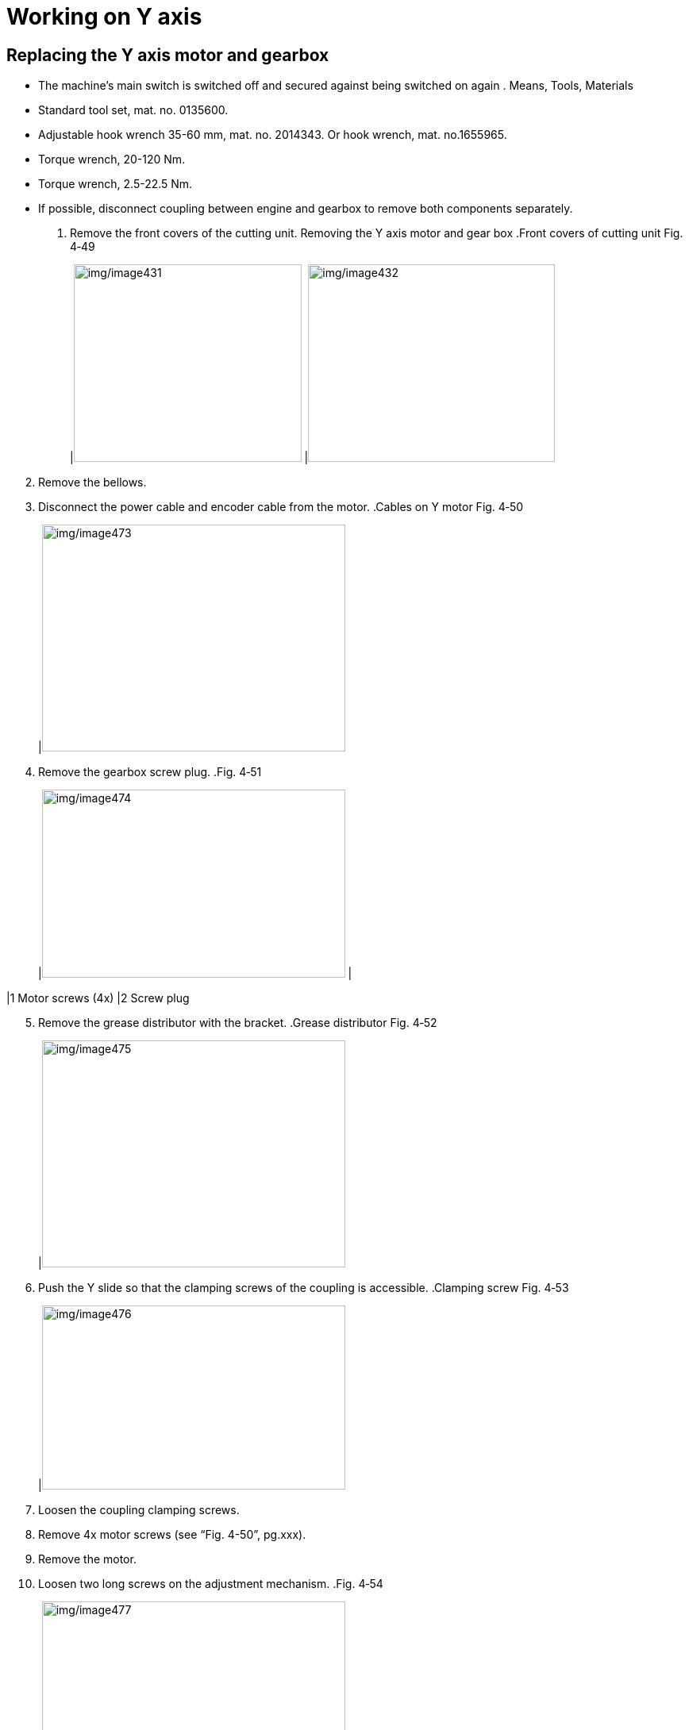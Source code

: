 
= Working on Y axis


== Replacing the Y axis motor and gearbox

* The machine’s main switch is switched off and secured against being switched on again .
Means, Tools, Materials
* Standard tool set, mat. no. 0135600.
* Adjustable hook wrench 35-60 mm, mat. no. 2014343.
Or hook wrench, mat. no.1655965.
* Torque wrench, 20-120 Nm.
* Torque wrench, 2.5-22.5 Nm.
* If possible, disconnect coupling between engine and gearbox to remove both components separately.
[arabic]
. Remove the front covers of the cutting unit.
Removing the Y axis motor
and gear box
.Front covers of cutting unit Fig. 4‑49
[width="100%",cols="50%,50%",options="header",]
|image:img/image431.png[img/image431,width=287,height=249] |image:img/image432.png[img/image432,width=311,height=249]

[arabic, start=2]
. Remove the bellows.
. Disconnect the power cable and encoder cable from the motor.
.Cables on Y motor Fig. 4‑50
[width="100%",cols="100%",options="header",]
|image:img/image473.png[img/image473,width=382,height=286]

[arabic, start=4]
. Remove the gearbox screw plug.
.Fig. 4‑51
[width="100%",cols="50%,50%",options="header",]
|image:img/image474.png[img/image474,width=382,height=237] |

|1 Motor screws (4x) |2 Screw plug
[arabic, start=5]
. Remove the grease distributor with the bracket.
.Grease distributor Fig. 4‑52
[width="100%",cols="100%",options="header",]
|image:img/image475.png[img/image475,width=382,height=286]

[arabic, start=6]
. Push the Y slide so that the clamping screws of the coupling is accessible.
.Clamping screw Fig. 4‑53
[width="100%",cols="100%",options="header",]
|image:img/image476.png[img/image476,width=382,height=232]

[arabic, start=7]
. Loosen the coupling clamping screws.
. Remove 4x motor screws (see “Fig. 4-50”, pg.xxx).
. Remove the motor.
. Loosen two long screws on the adjustment mechanism.
.Fig. 4‑54
[width="100%",cols="100%",options="header",]
|image:img/image477.png[img/image477,width=382,height=242]

|1 Long screws (2x), adjustment mechanism
|2 Gearbox screws (4x)
|3 Flange mount screws (4x), already removed
[arabic, start=11]
. Remove 4x flange mount screws with washers.
. Remove the gearbox with the flange mount.
. Remove the gearbox from the flange mount.
. Clean the support areas on the Y slide, gearbox and motor.
Installing Y axis gearbox
and motor
[arabic, start=15]
. Find the marking for the highest point on Y rack.
.Fig. 4‑55
[width="100%",cols="100%",options="header",]
|image:img/image478.png[img/image478,width=382,height=248]

[arabic, start=16]
. Starting from this marking, measure 110 mm in the direction of Y- and make another marking there on the Y rack using a permanent marker.
. Push the Y slide until its right edge is flush with the new marking.
.Fig. 4‑56
[width="100%",cols="100%",options="header",]
|image:img/image479.png[img/image479,width=382,height=258]

[arabic, start=18]
. Install the new gearbox to the flange mount with Loctite 243.
* Torque requirement: 17 Nm.
.Fig. 4‑57
[width="100%",cols="100%",options="header",]
|image:img/image480.png[img/image480,width=382,height=282]

[arabic, start=19]
. Turn the pinion so that the marking faces upward and the hole for clamping screw on the right.
.Fig. 4‑58
[width="100%",cols="100%",options="header",]
|image:img/image481.png[img/image481,width=382,height=257]

[arabic, start=20]
. Insert the gearbox into the Y slide without turning the pinion.
* The housing opening must point to the right (Y=0).
.Fig. 4‑59
[width="100%",cols="100%",options="header",]
|image:img/image482.png[img/image482,width=382,height=277]

[arabic, start=21]
. Insert 4x flange mount screws using Loctite 243, but do not yet tighten.
. Press the gearbox against the rack and tighten the screws to30 Nm.
.Fig. 4‑60
[width="100%",cols="100%",options="header",]
|image:img/image483.jpg[img/image483,width=382,height=286]

[arabic, start=23]
. Push the Y slide so that the clamping screw of the coupling is accessible.
. Remove the flat key on the shaft of new motor with the help of M3 screw.
. Insert motor:
* Align the keyway to the groove of coupling.
* Motor cable interface must point to left (Y+).
.Fig. 4‑61
[width="100%",cols="100%",options="header",]
|image:img/image484.png[img/image484,width=382,height=263]

[arabic, start=26]
. Insert 4x motor screws with Loctite 243 and tighten to 36 Nm.
. Tighten the coupling clamping screw to 35 Nm.
. Screw in and tighten the screw plug.
. Place the two wedge block.
.Fig. 4‑62
[width="100%",cols="100%",options="header",]
|image:img/image485.png[img/image485,width=382,height=284]

[arabic, start=30]
. Tighten the two long screws above the wedge block without two much force.
. Fit the grease distributor with bracket.
. Plug the power cable and encoder cable into the motor and tighten with the hook wrench.
.Fig. 4‑63
[width="100%",cols="100%",options="header",]
|image:img/image486.png[img/image486,width=382,height=250]

[arabic, start=33]
. Further work:
* Reset error message E731.0 of the Inovance drive. (see “link:#reset-error-message-e731.0-of-inovance-drive[Reset error message E731.0 of Inovance drive]”, pg. xxx)
* Check and set the Y axis backlash. (see “link:#checking-and-setting-the-y-axis-backlash[Checking and setting the Y axis backlash]”, pg. xxx)
* Check and set the Y axis reference point offset value andfixed stops of the Y axis. (see “link:#checking-and-setting-the-y-axis-reference-point-offset-value[Checking and setting the Y axis reference point off-set value]”, pg. xxx)
* Set the Y axis limit switch. (see “link:#checking-and-setting-the-y-axis-limit-switch[Checking and setting the Y axis limit switch]”, pg. xxx)

== Checking and setting the Y axis backlash

Condition
* Machine is switched on and ready for operation.
Means, Tools, Material
* Standard tool set, mat. no. 0135600.
* Dial gauge 1/1000 with magnetic support, mat. no. 0002419.
* Bluetooth dial gauge, mat. no. 2369502.
* Permanent marker.
* Ruler or measuring tape.
[arabic]
. Release the bellows on the left and right of the Y slide and push them to the side.
. Find the marking for the highest point on Y rack.
.Fig. 4‑64
[width="100%",cols="100%",options="header",]
|image:img/image478.png[img/image478,width=382,height=248]

[arabic, start=3]
. Starting from this marking, measure 110 mm in the direction of Y- and make another marking there on the Y rack using a permanent marker.
. Push the Y slide until its right edge is flush with the new marking.
.Fig. 4‑65
[width="100%",cols="100%",options="header",]
|image:img/image479.png[img/image479,width=382,height=258]

* Check the backlash either with the help of current limit key switch or using the Bluetooth dial gauge.
[arabic, start=5]
. Remove the side enclosure.
Check the backlash
[arabic, start=6]
. Remove the Y axis bellow mounting bracket.
.Fig. 4‑66
[width="100%",cols="100%",options="header",]
|image:img/image487.png[img/image487,width=382,height=284]

[arabic, start=7]
. Remove the Y axis bellow supporting bar.
.Fig. 4‑67
[width="100%",cols="100%",options="header",]
|image:img/image488.png[img/image488,width=382,height=265]

[width="100%",cols="35%,65%",options="header",]
|image:img/image2.png[img/image2,width=192,height=33] a|

*Risk of injury due to active drive when door is open.*
* Position the two mobile fixed stops before and after the X slide.
* Position the two mobile fixed stops to the left and right of the Y slide.
* Set the MOTOR CURRENT LIMIT key switch to right (ON).
[arabic, start=8]
. Position 2 mobile fixed stops before and behind the X slide.
* L99’s X/Y mobile fixed stop is different from PLL’s.
.Fig. 4‑68
[width="100%",cols="^50%,^50%",options="header",]
|image:img/image489.png[img/image489,width=301,height=228] |image:img/image490.png[img/image490,width=311,height=228]

|Front |Rear
[arabic, start=9]
. Position 2 mobile fixed stops to the left and right of Y slide.
.Fig. 4‑69
[width="100%",cols="100%",options="header",]
|image:img/image491.png[img/image491,width=382,height=245]

[arabic, start=10]
. Set the key switch for the motor current limit to right (ON).
.Fig. 4‑70
[width="100%",cols="100%",options="header",]
|image:img/image492.png[img/image492,width=382,height=268]

[arabic, start=11]
. Switch on drives and open the safety door.
. Acknowledge the service mode is active at the bottom-left of HMI.
.Fig. 4‑71
[width="100%",cols="100%",options="header",]
|image:img/image493.png[img/image493,width=382,height=112]

[arabic, start=13]
. Acknowledge the feedrate changed to 0 by PLC controller.
. Position the dial gauge against Y slide and zero.
.Fig. 4‑72
[width="100%",cols="100%",options="header",]
|image:img/image494.jpg[img/image494,width=382,height=286]

[arabic, start=15]
. Push the Y slide in the + and – directions with a force of about 3 kg and read off the backlash from the dial gauge.
Set value: 0.01±0.005 mm.
[arabic, start=16]
. Position the Bluetooth dial gauge to the right of the Y slide and zero.
Check the backlash with
the Bluetooth dial gauge
.Fig. 4‑73
[width="100%",cols="100%",options="header",]
|image:img/image495.jpg[img/image495,width=382,height=286]

[arabic, start=17]
. Close the safety door and drive on.
. In HMI, select “Setup” > “settings”.
. Enter 0.001 under all the “Step” column.
.Fig. 4‑74
[width="100%",cols="100%",options="header",]
|image:img/image496.png[img/image496,width=382,height=305]

* The “Step” value must be reset at the end.
[arabic, start=20]
. In jog mode, press “-Y” arrow button to move in the minus direction until the dial gauge deflects.
. In jog mode, press “+Y” arrow button to move in the plus direction and count the number of steps until the dial gauge display changes continuously.
* The number of steps x 0.001mm equals the backlash.
* Set value: 0.01±0.005 mm.
[arabic, start=22]
. Reset the step increment back to original value.
. Loosen 4x screws on the gearbox flange mount.
Set the Y axis backlash
.Fig. 4‑75
[width="100%",cols="100%",options="header",]
|image:img/image497.png[img/image497,width=329,height=288]

|1 Long screws (2x)
|2 Screws with washers (4x)
[arabic, start=24]
. Adjust the backlash with the help of wedge mechanism:
* To reduce the backlash, screw in the 2x long screws by the same distance.
* To increase the backlash, unscrew the 2x long screws bythe same distance and then press the gearbox against it.
[arabic, start=25]
. Tighten 4x screws on the gearbox flange mount to 30 Nm.
. Check the backlash again.
. Fit the bellow supporting bar and bellow mounting bracket.
. Attach the bellows on the left and on the right of the Y axis.
. Mount the covers of the cutting unit.
. Mount the side enclosure.
. Further work:
* Check and set the Y axis reference point offset value andfixed stops of the Y axis. (see “link:#checking-and-setting-the-y-axis-reference-point-offset-value[Checking and setting the Y axis reference point off-set value]”, pg. xxx)
* Set the Y axis limit switch. (see “link:#checking-and-setting-the-y-axis-limit-switch[Checking and setting the Y axis limit switch]”, pg. xxx)

== Replacing Y guide carriage

* The machine’s main switch is switched off and secured agai-nst being switched on again.
* The cutting unit has been removed and is lying on the motionunit (see “link:#replacing-the-motor-and-spindle-of-the-z-axis-drive[Replacing the motor and spindle of the Z axis drive]”, pg. xxx).
Means, Tools, Materials
* Feeler gauge 0.02mm
* Gloves.
[arabic]
. Position the YZ unit roughly in the middle.
Replace Y guide carriage
[arabic, start=2]
. Remove the stop at the end of the guide rail on both side.
.Remove Y axis stops Fig. 4‑76
[width="100%",cols="50%,50%",options="header",]
|image:img/image498.png[img/image498,width=307,height=201] |image:img/image499.png[img/image499,width=307,height=203]

|1 Screws (3x), 14 Nm |2 Screws (2x), 36 Nm
[arabic, start=3]
. Move the Z slide upwards to loosen all the screws from the Yaxis lower guide carriages.
.Fig. 4‑77
[width="100%",cols="100%",options="header",]
|image:img/image500.png[img/image500,width=382,height=354]

[arabic, start=4]
. Move the Z slide downwards to loosen all the screws from the Y axis upper guide carriages.
.Fig. 4‑78
[width="100%",cols="100%",options="header",]
|image:img/image501.png[img/image501,width=382,height=321]

[arabic, start=5]
. Disconnect the lubrication line.
. Remove the lower grease collection plate.
.Fig. 4‑79
[width="100%",cols="48%,52%",options="header",]
|image:img/image502.png[img/image502,width=382,height=254] |

|1 Lubrication line, lower |2 Grease collection plate, lower
[arabic, start=7]
. If necessary, remove the upper grease collection plate.
.Fig. 4‑80
[width="100%",cols="48%,52%",options="header",]
|image:img/image503.png[img/image503,width=382,height=249] |

|1 Lubrication line, upper |2 Grease collection plate, upper
[arabic, start=8]
. Remove the screws of one guide carriage.
. Pull out the target guide carriage.
* If necessary, remove the Y axis gearbox which will make the replacement work easier. (see “link:#replacing-the-y-axis-motor-and-gearbox[Replacing the Y axis motor and gearbox]”, pg. xxx).
[arabic, start=10]
. Slide the guide carriage to the left or right off the rail.
. Clean all contact surfaces and, if necessary, strip with oil stone.
* Do not spray the cleaning agent directly onto the guide rail, but onto a cloth.
[arabic, start=12]
. Remove the grease nipple (mat. no. 2750651) from the old guide carriage and install the grease nipple on the new one.
.Fig. 4‑81
[width="100%",cols="100%",options="header",]
|image:img/image504.png[img/image504,width=382,height=245]

[arabic, start=13]
. Lubricate the new guide carriage before installation. (see “link:#lubricating-the-new-guide-carriage-before-installation[Lubricating the new guide carriage before installation]”, pg. xxx)
. Insert the new, lubricated guide carriage onto the guide rails from the left or right using an insertion aid with the milled surface facing upwards.
* When inserting the guide carriage, use an insertion aid to prevent the balls from falling out.
.Insertion aid (example) Fig. 4‑82
[width="100%",cols="100%",options="header",]
|image:img/image505.png[img/image505,width=382,height=270]

[arabic, start=15]
. Position the carriage behind the Y slide.
. Screw in the screws with washers but do not yet tighten.
.Fig. 4‑83
[width="100%",cols="100%",options="header",]
|image:img/image506.png[img/image506,width=382,height=342]

[arabic, start=17]
. Repeat the procedure from step 8 to step 16 to replace other three Y guide carriages.
. Slightly tap the YZ unit downwards to make the YZ unit touchthe Y axis upper guide carriage’s milled surface.
. Tighten all the screws to 36 Nm.
* Tighten the screws diagonally.
[arabic, start=20]
. Check that the Y slide touches the upper carriage’s milled surface with the help of a feeler gauge.
Clearance < 0.02 mm.
.Fig. 4‑84
[width="100%",cols="100%",options="header",]
|image:img/image507.png[img/image507,width=382,height=254]

[arabic, start=21]
. Further work:
* Perform the removal steps in the reverse order.
* Install the cutting unit (see “link:#replacing-the-motor-and-spindle-of-the-z-axis-drive[Replacing the motor and spi-ndle of the Z axis drive]” pg. xxx).
* Check and set the Y axis reference point offset value andfixed stops of the Y axis (see “link:#checking-and-setting-the-y-axis-reference-point-offset-value[Checking and setting the Yaxis reference point offset value]”, pg. xxx).
* Check the Y axis limit switch (see “link:#checking-and-setting-the-y-axis-limit-switch[Checking and setting the Y axis limit switch]”, pg. xxx).

== Checking and setting the Y axis reference point offset value

* Gauge block.
[arabic]
. Remove the Y bellows.
Setting the right fixed stop
[arabic, start=2]
. Push the right stop as far as possible in the Y plus direction.
* The left fixed stop would be set after setting Y axis reference point offset value.
.Fig. 4‑85
[width="100%",cols="100%",options="header",]
|image:img/image508.png[img/image508,width=382,height=230]

[arabic, start=3]
. Tighten the screws to 14 Nm with Loctite 243.
. Switch on the machine.
Checking and setting the Y
axis reference point offset
[arabic, start=5]
. Move the Y slide to approach the right stop.
. Manually push the Y slide to the beginning of the fixed stop and hold it there.
[width="100%",cols="35%,65%",options="header",]
|image:img/image10.png[img/image10,width=192,height=34] a|

*Strong strength needed to manually push the Y slide.*
* Be careful when pushing the Y slide.
.Fig. 4‑86
[width="100%",cols="100%",options="header",]
|image:img/image509.png[img/image509,width=382,height=294]

[arabic, start=7]
. Check the display value of Y axis on HMI:
* S02 machine: -43 ± 0.5 mm.
* S01 machine: -25 ± 0.5 mm.
[arabic, start=8]
. Select “Configure” > “Machine Settings” on HMI.
.Fig. 4‑87
[width="100%",cols="100%",options="header",]
|image:img/image510.png[img/image510,width=382,height=173]

[arabic, start=9]
. Activate the service user level in Vulcan system.
. Select “Axis Parameters” and then choose “Y” axis.
. Scroll down and find “Referencing” catalog.
. Set the “Homing offset” to:
* S02 machine: -43 mm.
* S01 machine: -25 mm.
[arabic, start=13]
. Enter 1 in “Homing direction and sequence”.
.Fig. 4‑88
[width="100%",cols="100%",options="header",]
|image:img/image511.png[img/image511,width=382,height=305]

[arabic, start=14]
. Click “Close” and choose “Save and reload parameters” for the upcoming window.
. Select “Setup” in the main menu.
. Select “homing” and choose Y axis.
.Fig. 4‑89
[width="100%",cols="100%",options="header",]
|image:img/image512.png[img/image512,width=382,height=229]

[arabic, start=17]
. Push the Start button to carry out a reference run of Y axis.
* Actually the motion unit will not move, but the Y display value will be changed to what we enter in homing offset.
[arabic, start=18]
. Select “Configure” > “Machine Setting” > “Axis Parameters” >“Y” axis.
. Change “Homing direction and sequence” back to 0.
. Click “Close” to save and reload parameters.
.Fig. 4‑90
[width="100%",cols="100%",options="header",]
|image:img/image513.png[img/image513,width=382,height=306]

[arabic, start=21]
. Manually push the Y slide to the beginning of the fixed stop and hold it there.
. Check the display value of Y axis on HMI.
* S02 machine: -43 ± 0.5 mm.
* S01 machine: -25 ± 0.5 mm.
[arabic, start=23]
. Undo the screws of the left fixed stop.
Setting the left fixed stop
[arabic, start=24]
. Move the Y slide to the left software limit.
* S02 machine: 1524 mm.
* S01 machine: 1515 mm.
[arabic, start=25]
. Set the left fixed stop a distance from the Y slide’s stop.
* S02 machine: 7 mm.
* S01 machine: 10 mm.
.Fig. 4‑91
[width="100%",cols="100%",options="header",]
|image:img/image514.png[img/image514,width=382,height=292]

[arabic, start=26]
. Tighten the screws of the left stop to 14 Nm.
. Push the Y slide against the left fixed stop and hold it there.
. Check the display value of Y axis on HMI.
* S02 machine: 1531 ± 0.5 mm.
* S01 machine: 1525 ± 0.5 mm.
[arabic, start=29]
. Install the bellows.

== Checking and setting the Y axis limit switch

* Both Y axis hardware limit switches need to be checked.
[arabic]
. Move the cutting unit to approach Y axis software limit.
Check Y axis limit switch
[arabic, start=2]
. Check the clearance between the limit switch and the switch-ing hexagon on the Y slide.
Clearance: 2^+1^ mm.
.Fig. 4‑92
[width="100%",cols="50%,50%",options="header",]
|image:img/image515.png[img/image515,width=382,height=249] |

|1 limit switch |2 switching hexagon
[width="100%",cols="35%,65%",options="header",]
|image:img/image10.png[img/image10,width=192,height=34] a|

*Strong strength needed to manually push the Y slide.*
* Be careful when pushing the Y slide.
[arabic, start=3]
. Manually push the Y slide to the position where the sensor just works, checking by:
* LED status of Y limit switch: from on to off.
* the warning “E952.0” appearing on the display of Y Inovance drive.
.Fig. 4‑93
[width="100%",cols="48%,52%",options="header",]
|image:img/image516.png[img/image516,width=174,height=182] |image:img/image517.png[img/image517,width=174,height=182]

.Fig. 4‑94
[width="100%",cols="100%",options="header",]
|image:img/image518.png[img/image518,width=382,height=232]

* Currently with the safety door open, it’s impossible to seethe warning message about hardware limit in this case.
[arabic, start=4]
. Check the display value in HMI.
* S02 machine:
Right limit switch: -38 ± 0.5 mm.
Left limit switch: 1526 ± 0.5 mm.
* S01 machine:
Right limit switch: -20 ± 0.5 mm.
Left limit switch: 1520 ± 0.5 mm.
[arabic, start=5]
. Manually push the YZ unit to the target position.
Set Y axis limit switch
* S02 machine:
Right limit switch: -38 mm.
Left limit switch: 1526 mm.
* S01 machine:
Right limit switch: -20 mm.
Left limit switch: 1520 mm.
[arabic, start=6]
. Undo the screw of Y axis limit switch.
. Adjust the limit switch position in Y direction to ensure Y=-38/1526 (S02), Y= -20/1520 (S01) is the position where the sensor just works.
* LED of limit from on to off.
* “E952.0” appearing on the display of Y Inovance drive.
.Fig. 4‑95
[width="100%",cols="100%",options="header",]
|image:img/image519.png[img/image519,width=382,height=275]

[arabic, start=8]
. Tighten the screw of Y axis limit switch.
. Recheck the clearance for Y limit switch.
Nominal value: 2^+1^ mm.
[arabic, start=10]
. Move the Y slide away and approach the limit switch again. Recheck the Y axis limit switch position:
* S02 machine:
Right limit switch: -38 mm.
Left limit switch: 1526 mm.
* S01 machine:
Right limit switch: -20 mm.
Left limit switch: 1520 mm.

== Replacing Y axis lubrication pinion

.Tab. 4‑21
[width="100%",cols="72%,28%",options="header",]
|Service level |1
|Number of service engineers needed |1
Estimated task time (hh:mm)
(Without referenced procedures)
Modification log
.Tab. 4‑22
[width="100%",cols="27%,47%,26%",options="header",]
|Date (yyyy-mm-dd) |Reason for change |Version
|2024-04 |Procedure created. |00
[arabic]
. Remove the screws from lubrication pinion.
.Lubrication pinion Fig. 4‑96
[width="100%",cols="100%",options="header",]
|image:img/image520.png[img/image520,width=382,height=281]

[arabic, start=2]
. Disconnect the lubrication line.
. Remove the grease nipple from the old lubrication pinion and install the grease nipple to the new one.
.Fig. 4‑97
[width="100%",cols="100%",options="header",]
|image:img/image521.png[img/image521,width=382,height=229]

[arabic, start=4]
. Fix the new lubrication pinion to support plate with lock nut.
. Tighten the two screws with washers removed before.
